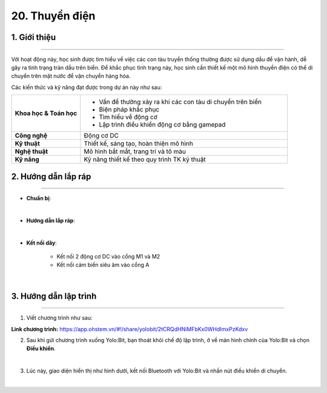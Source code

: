 20. Thuyền điện
=========

1. Giới thiệu
-----
-----------

Với hoạt động này, học sinh được tìm hiểu về việc các con tàu truyền thống thường được sử dụng dầu để vận hành, dễ gây ra tình trạng tràn dầu trên biển. Để khắc phục tình trạng này, học sinh cần thiết kế một mô hình thuyền điện có thể di chuyển trên mặt nước để vận chuyển hàng hóa. 

Các kiến thức và kỹ năng đạt được trong dự án này như sau: 

..  csv-table:: 
    :widths: 15, 45

    "**Khoa học & Toán học**", "- Vấn đề thường xảy ra khi các con tàu di chuyển trên biển
    - Biện pháp khắc phục
    - Tìm hiểu về động cơ
    - Lập trình điều khiển động cơ bằng gamepad"
    "**Công nghệ**", "Động cơ DC"
    "**Kỹ thuật**", "Thiết kế, sáng tạo, hoàn thiện mô hình"
    "**Nghệ thuật**", "Mô hình bắt mắt, trang trí và tô màu"
    "**Kỹ năng**", "Kỹ năng thiết kế theo quy trình TK kỹ thuật"


2. Hướng dẫn lắp ráp
----
--------

- **Chuẩn bị**: 

.. image:: images/thuyen_dien_2.png
    :scale: 90%
    :align: center 
|

- **Hướng dẫn lắp ráp**:

.. raw:: html

    <iframe width="560" height="315" src="https://www.youtube.com/embed/t2lJPp2J3Yg?si=ce-uay9wipipy9jZ" title="YouTube video player" frameborder="0" allow="accelerometer; autoplay; clipboard-write; encrypted-media; gyroscope; picture-in-picture; web-share" referrerpolicy="strict-origin-when-cross-origin" allowfullscreen></iframe>
|


- **Kết nối dây**:

    + Kết nối 2 động cơ DC vào cổng M1 và M2
    + Kết nối cảm biến siêu âm vào cổng A

.. image:: images/thuyen_dien.png
    :scale: 90%
    :align: center 
|

3. Hướng dẫn lập trình
--------
--------

1. Viết chương trình như sau:

.. image:: images/thuyen_dien_3.png
    :scale: 60%
    :align: center 

**Link chương trình:** `<https://app.ohstem.vn/#!/share/yolobit/2tCRQdHNiMFbKx0WHdImxPzKdxv>`_


2. Sau khi gửi chương trình xuống Yolo:Bit, bạn thoát khỏi chế độ lập trình, ở về màn hình chính của Yolo:Bit và chọn **Điều khiển**. 

.. image:: images/robot_van_chuyen_3.png
    :scale: 90%
    :align: center 
|

3. Lúc này, giao diện hiển thị như hình dưới, kết nối Bluetooth với Yolo:Bit và nhấn nút điều khiển di chuyển. 

.. image:: images/robot_van_chuyen_4.png
    :scale: 90%
    :align: center 
|

